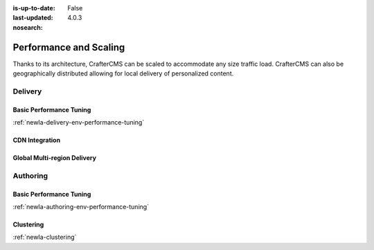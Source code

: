 :is-up-to-date: False
:last-updated: 4.0.3
:nosearch:

=======================
Performance and Scaling
=======================

Thanks to its architecture, CrafterCMS can be scaled to accommodate any size traffic load. CrafterCMS can also be geographically distributed allowing for local delivery of personalized content.

^^^^^^^^
Delivery
^^^^^^^^
.. Add a note on shared-nothing architecture and that we don't need to cluster

""""""""""""""""""""""""
Basic Performance Tuning
""""""""""""""""""""""""
:ref:`newIa-delivery-env-performance-tuning`

"""""""""""""""
CDN Integration
"""""""""""""""
.. cdn-integration <== create this article

""""""""""""""""""""""""""""
Global Multi-region Delivery
""""""""""""""""""""""""""""
.. multi-region-and-global-delivery <== create this article

^^^^^^^^^
Authoring
^^^^^^^^^
""""""""""""""""""""""""
Basic Performance Tuning
""""""""""""""""""""""""
:ref:`newIa-authoring-env-performance-tuning`

""""""""""
Clustering
""""""""""
:ref:`newIa-clustering`